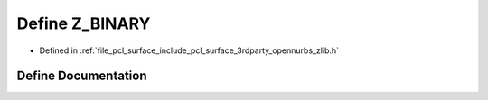.. _exhale_define_zlib_8h_1a2bfe22ed89d3553335d18a4c3cab67af:

Define Z_BINARY
===============

- Defined in :ref:`file_pcl_surface_include_pcl_surface_3rdparty_opennurbs_zlib.h`


Define Documentation
--------------------


.. doxygendefine:: Z_BINARY
